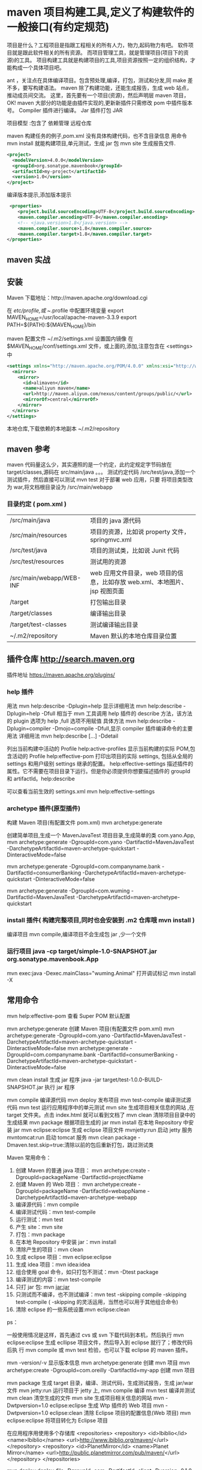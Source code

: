 * maven 项目构建工具,定义了构建软件的一般接口(有约定规范)
 项目是什么？工程项目是指跟工程相关的所有人力，物力,起码物力有吧。 
 软件项目就是跟此软件相关的所有资源。
 而项目管理工具，就是管理项目(项目下的资源)的工具。
 项目构建工具就是构建项目的工具,项目资源按照一定的组织结构，才能构成一个具体项目吧。
 
 ant ，关注点在具体编译项目。包含预处理,编译，打包，测试和分发,同 make 差不多，要写构建语法。
 maven 除了构建功能，还能生成报告，生成 web 站点，推动成员间交流。
 这里，首先要有一个项目(资源)，然后声明层 maven 项目，OK! 
maven 大部分的功能是由插件实现的,更新新插件只需修改 pom 中插件版本号。
Compiler 插件进行编译。
Jar 插件打包 JAR 

项目模型 :包含了 
依赖管理 
远程仓库 

maven 构建任务的例子,pom.xml
没有具体构建代码，也不含目录信息
用命令 mvn install 就能构建项目,单元测试，生成 jar 包
mvn site 生成报告文件.

#+begin_src xml
  <project>
    <modelVersion>4.0.0</modelVersion>
    <groupId>org.sonatype.mavenbook</groupId>
    <artifactId>my-project</artifactId>
    <version>1.0</version>
  </project>
#+end_src

编译版本提示,添加版本提示 
#+begin_src xml
     <properties>
        <project.build.sourceEncoding>UTF-8</project.build.sourceEncoding>
        <maven.compiler.encoding>UTF-8</maven.compiler.encoding>
        <!-- <java.version>1.8</java.version> -->
        <maven.compiler.source>1.8</maven.compiler.source>
        <maven.compiler.target>1.8</maven.compiler.target>
    </properties>
#+end_src

** maven 实战 
** 安装
   Maven 下载地址：http://maven.apache.org/download.cgi
   # wget http://mirrors.hust.edu.cn/apache/maven/maven-3/3.3.9/binaries/apache-maven-3.3.9-bin.tar.gz
   # tar -xvf  apache-maven-3.3.9-bin.tar.gz
   # sudo mv -f apache-maven-3.3.9 /usr/local/
   
    在 /etc/profile,或 ~/.profile 中配置环境变量
    export MAVEN_HOME=/usr/local/apache-maven-3.3.9
    export PATH=${PATH}:${MAVEN_HOME}/bin
    
    maven 配置文件 ~/.m2/settings.xml
    设置国内镜像 
    在$MAVEN_HOME/conf/settings.xml 文件，或上面的,添加,注意包含在 <settings> 中
    #+begin_src xml
      <settings xmlns="http://maven.apache.org/POM/4.0.0" xmlns:xsi="http://www.w3.org/2001/XMLSchema-instance" xsi:schemaLocation="http://maven.apache.org/SETTINGS/1.1.0 http://maven.apache.org/xsd/settings-1.1.0.xsd">
        <mirrors>
          <mirror>
            <id>alimaven</id>
            <name>aliyun maven</name>
            <url>http://maven.aliyun.com/nexus/content/groups/public/</url>
            <mirrorOf>central</mirrorOf>        
          </mirror>
        </mirrors>
      </settings>
    #+end_src
    
    
    本地仓库,下载依赖的本地副本  ~/.m2/repository
    
** maven 参考
    maven 代码量这么少，其实遵照的是一个约定，此约定规定字节码放在 target/classes,源码在 src/main/java 。。。
    测试约定代码 /src/test/java,添加一个测试插件，然后直接可以测试 mvn test
    对于部署 web 应用，只要 将项目类型改为 war,将文档根目录设为 /src/main/webapp
    


*** 目录约定 ( pom.xml )       
 | /src/main/java           | 项目的 java 源代码                                                         |
 | /src/main/resources      | 项目的资源，比如说 property 文件，springmvc.xml                            |
 | /src/test/java           | 项目的测试类，比如说 Junit 代码                                            |
 | /src/test/resources      | 测试用的资源                                                               |
 | /src/main/webapp/WEB-INF | web 应用文件目录，web 项目的信息，比如存放 web.xml、本地图片、jsp 视图页面 |
 | /target                  | 打包输出目录                                                               |
 | /target/classes          | 编译输出目录                                                               |
 | /target/test-classes     | 测试编译输出目录                                                           |
 | ~/.m2/repository         | Maven 默认的本地仓库目录位置                                               |
 
** 插件仓库 http://search.maven.org
   插件地址 https://maven.apache.org/plugins/
*** help 插件 
    用法  mvn help:describe -Dplugin=help
    显示详细用法 mvn help:describe -Dplugin=help -Dfull
    相当于 mvn 工具调用 help 插件的 describe 方法，该方法的 plugin 选项为 help ,full 选项不用赋值
    具体方法 mvn help:describe -Dplugin=compiler -Dmojo=compile -Dfull,显示 compiler 插件编译命令的主要用法
    详细用法 mvn help:describe [...] -Ddetail

    列出当前构建中活动的 Profile   help:active-profiles
    显示当前构建的实际 POM,包含活动的 Profile    help:effective-pom
    打印出项目的实际 settings, 包括从全局的 settings 和用户级别 settings 继承的配置。 help:effective-settings 
    描述插件的属性。它不需要在项目目录下运行。但是你必须提供你想要描述插件的 groupId 和 artifactId。help:describe

    可以查看当前生效的 settings.xml   mvn help:effective-settings 
*** archetype 插件(原型插件)
    构建 Maven 项目(有配置文件 pom.xml) 
    mvn archetype:generate 
    
    创建简单项目,生成一个 MavenJavaTest 项目目录,生成简单的类 com.yano.App,
    mvn archetype:generate -DgroupId=com.yano -DartifactId=MavenJavaTest -DarchetypeArtifactId=maven-archetype-quickstart -DinteractiveMode=false
    
    mvn archetype:generate -DgroupId=com.companyname.bank -DartifactId=consumerBanking -DarchetypeArtifactId=maven-archetype-quickstart -DinteractiveMode=false

    mvn archetype:generate -DgroupId=com.wuming -DartifactId=MavenJavaTest -DarchetypeArtifactId=maven-archetype-quickstart 
  
    
*** install 插件(  构建完整项目,同时也会安装到 .m2 仓库哦  mvn install ) 
    编译项目 mvn compile,编译项目不会生成包 jar ,少一个文件
*** 运行项目 java -cp target/simple-1.0-SNAPSHOT.jar org.sonatype.mavenbook.App
    mvn exec:java -Dexec.mainClass="wuming.Animal"
    打开调试标记  mvn install -X

** 常用命令
   mvn help:effective-pom 查看 Super POM 默认配置

   mvn archetype:generate 创建 Maven 项目(有配置文件 pom.xml)
   mvn archetype:generate -DgroupId=com.yano -DartifactId=MavenJavaTest -DarchetypeArtifactId=maven-archetype-quickstart -DinteractiveMode=false
   mvn archetype:generate -DgroupId=com.companyname.bank -DartifactId=consumerBanking -DarchetypeArtifactId=maven-archetype-quickstart -DinteractiveMode=false

   mvn clean install 生成 jar 程序
   java -jar target/test-1.0.0-BUILD-SNAPSHOT.jar  执行 jar 程序

   mvn compile 编译源代码
   mvn deploy 发布项目
   mvn test-compile 编译测试源代码
   mvn test 运行应用程序中的单元测试
   mvn site 生成项目相关信息的网站 ,在 target\site 文件夹。点击 index.html 就可以看到文档了
   mvn clean 清除项目目录中的生成结果
   mvn package 根据项目生成的 jar
   mvn install 在本地 Repository 中安装 jar
   mvn eclipse:eclipse 生成 eclipse 项目文件
   mvnjetty:run 启动 jetty 服务
   mvntomcat:run 启动 tomcat 服务
   mvn clean package -Dmaven.test.skip=true:清除以前的包后重新打包，跳过测试类

   Maven 常用命令： 
   1. 创建 Maven 的普通 java 项目： 
      mvn archetype:create 
      -DgroupId=packageName 
      -DartifactId=projectName  
   2. 创建 Maven 的 Web 项目：   
      mvn archetype:create -DgroupId=packageName -DartifactId=webappName -DarchetypeArtifactId=maven-archetype-webapp    
   3. 编译源代码：mvn compile 
   4. 编译测试代码：mvn test-compile    
   5. 运行测试：mvn test   
   6. 产生 site：mvn site   
   7. 打包：mvn package   
   8. 在本地 Repository 中安装 jar：mvn install 
   9. 清除产生的项目：mvn clean   
   10. 生成 eclipse 项目：mvn eclipse:eclipse  
   11. 生成 idea 项目：mvn idea:idea  
   12. 组合使用 goal 命令，如只打包不测试：mvn -Dtest package   
   13. 编译测试的内容：mvn test-compile  
   14. 只打 jar 包: mvn jar:jar  
   15. 只测试而不编译，也不测试编译：mvn test -skipping compile -skipping test-compile 
       ( -skipping 的灵活运用，当然也可以用于其他组合命令)  
   16. 清除 eclipse 的一些系统设置:mvn eclipse:clean  

   ps： 

   一般使用情况是这样，首先通过 cvs 或 svn 下载代码到本机，然后执行 mvn
   eclipse:eclipse 生成 ecllipse 项目文件，然后导入到 eclipse 就行了；修改代码后执
   行 mvn compile 或 mvn test 检验，也可以下载 eclipse 的 maven 插件。

   mvn -version/-v  显示版本信息 
   mvn archetype:generate        创建 mvn 项目 
   mvn archetype:create -DgroupId=com.oreilly -DartifactId=my-app   创建 mvn 项目 

   mvn package            生成 target 目录，编译、测试代码，生成测试报告，生成 jar/war 文件 
   mvn jetty:run            运行项目于 jetty 上, 
   mvn compile                    编译 
   mvn test                    编译并测试 
   mvn clean                    清空生成的文件 
   mvn site                    生成项目相关信息的网站 
   mvn -Dwtpversion=1.0 eclipse:eclipse        生成 Wtp 插件的 Web 项目 
   mvn -Dwtpversion=1.0 eclipse:clean        清除 Eclipse 项目的配置信息(Web 项目) 
   mvn eclipse:eclipse                将项目转化为 Eclipse 项目 

   在应用程序用使用多个存储库 
   <repositories>    
   <repository>      
   <id>Ibiblio</id>      
   <name>Ibiblio</name>      
   <url>http://www.ibiblio.org/maven/</url>    
   </repository>    
   <repository>      
   <id>PlanetMirror</id>      
   <name>Planet Mirror</name>      
   <url>http://public.planetmirror.com/pub/maven/</url>    
   </repository>  
   </repositories> 

   mvn deploy:deploy-file -DgroupId=com -DartifactId=client -Dversion=0.1.0 -Dpackaging=jar -Dfile=d:\client-0.1.0.jar -DrepositoryId=maven-repository-inner -Durl=ftp://xxxxxxx/opt/maven/repository/ 


   发布第三方 Jar 到本地库中： 

   mvn install:install-file -DgroupId=com -DartifactId=client -Dversion=0.1.0 -Dpackaging=jar -Dfile=d:\client-0.1.0.jar 


   -DdownloadSources=true 

   -DdownloadJavadocs=true 

   mvn -e            显示详细错误 信息. 

   mvn validate        验证工程是否正确，所有需要的资源是否可用。 
   mvn test-compile    编译项目测试代码。 。 
   mvn integration-test     在集成测试可以运行的环境中处理和发布包。 
   mvn verify        运行任何检查，验证包是否有效且达到质量标准。     
   mvn generate-sources    产生应用需要的任何额外的源代码，如 xdoclet。 

   本文来自 CSDN 博客，转载请标明出处：http://blog.csdn.net/lifxue/archive/2009/10/14/4662902.aspx 

   常用命令： 
   mvn -v 显示版本 
   mvn help:describe -Dplugin=help 使用 help 插件的  describe 目标来输出 Maven Help 插件的信息。 
   mvn help:describe -Dplugin=help -Dfull 使用 Help 插件输出完整的带有参数的目标列 
   mvn help:describe -Dplugin=compiler -Dmojo=compile -Dfull 获取单个目标的信息,设置  mojo 参数和  plugin 参数。此命令列出了 Compiler 插件的 compile 目标的所有信息 
   mvn help:describe -Dplugin=exec -Dfull 列出所有 Maven Exec 插件可用的目标 
   mvn help:effective-pom 看这个“有效的 (effective)”POM，它暴露了 Maven 的默认设置 

   mvn archetype:create -DgroupId=org.sonatype.mavenbook.ch03 -DartifactId=simple -DpackageName=org.sonatype.mavenbook 创建 Maven 的普通 java 项目，在命令行使用 Maven Archetype 插件 
   mvn exec:java -Dexec.mainClass=org.sonatype.mavenbook.weather.Main Exec 插件让我们能够在不往 classpath 载入适当的依赖的情况下，运行这个程序 
   mvn dependency:resolve 打印出已解决依赖的列表 
   mvn dependency:tree 打印整个依赖树 

   mvn install -X 想要查看完整的依赖踪迹，包含那些因为冲突或者其它原因而被拒绝引入的构件，打开 Maven 的调试标记运行 
   mvn install -Dmaven.test.skip=true 给任何目标添加 maven.test.skip 属性就能跳过测试 
   mvn install assembly:assembly 构建装配 Maven Assembly 插件是一个用来创建你应用程序特有分发包的插件 

   mvn jetty:run 调用 Jetty 插件的 Run 目标在 Jetty Servlet 容器中启动 web 应用 
   mvn compile 编译你的项目 
   mvn clean install 删除再编译 

   mvn hibernate3:hbm2ddl 使用 Hibernate3 插件构造数据库
** 项目对象模型(POM Project Object Model)
   很重要的 groupId,artifactId, packaging, version,决定了项目
   
   目标,完成项目的中间节点。
   结构为 pluginId:goalId ，相当于 工具:方法 如 archetype:create
   目标，就是约定啦，根据目标的设定，执行约定的事情。
   
   管理依赖的节点,用来管理依赖 dependencies
** 定制 项目
   增加许可证信息
   #+begin_src xml
     <licenses>
       <license>
         <name>Apache 2</name>
         <url>http://www.apache.org/licenses/LICENSE-2.0.txt</url>
         <distribution>repo</distribution>
         <comments>A business-friendly OSS license</comments>
       </license>
     </licenses>
   #+end_src
   
   增加开发人员 
   #+begin_src xml
     <organization>
       <name>Sonatype</name>
       <url>http://www.sonatype.com</url>
     </organization>
   #+end_src

   添加依赖 
   #+begin_src xml
     <dependency>
       <groupId>velocity</groupId>
       <artifactId>velocity</artifactId>
       <version>1.5</version>
     </dependency>
  #+end_src

  编写单元测试，注意测试用例,注意引入测试类
  文件名 一般是以 Test 结尾 . src/test/wuming/AppTest.java
  

忽略测试失败,在 <configuration> 中设置
也可以命令行 mvn test -Dmaven.test.failure.ignore=true
#+begin_src xml
  <plugins>
    <plugin>
      <groupId>org.apache.maven.plugins</groupId>
      <artifactId>maven-surefire-plugin</artifactId>
      <configuration>
        <testFailureIgnore>true</testFailureIgnore>
      </configuration>
    </plugin>
  </plugins>
#+end_src

跳过单元测试,对于大系统  mvn install -Dmaven.test.skip=true
或配置文件中
#+begin_src xml
  <configuration>
    <skip>true</skip>
  </configuration>
#+end_src

项目发布,mvn install assembly:assembly
发布的代码会集成 jar 包,到一个大包 

#+begin_src xml
  <plugin>
    <artifactId>maven-assembly-plugin</artifactId>
    <configuration>
      <descriptorRefs>
        <descriptorRef>jar-with-dependencies</descriptorRef>
      </descriptorRefs>
    </configuration>
  </plugin>
#+end_src
** 创建 web 应用
   修改 ，就可以了   archetypeArtifactId = maven-archetype-webapp

   生成 web 应用 mvn archetype:generate  -DgroupId=packageName -DartifactId=webappName -DarchetypeArtifactId=maven-archetype-webapp    
   mvn archetype:generate  -DgroupId=com.wuming -DartifactId=Mywebapp -DarchetypeArtifactId=maven-archetype-webapp    
   
   配置 jetty 插件
   打包好 war 文件后，要部署到 servlet 容器中,通常要下载 Jetty 或 Tomcat，解压分发包 到 webapps/ ,然后启动容器。
   现在可以用 maven-jetty 插件在 maven 中运行 web 应用。
   配置方法 
   
   #+begin_src xml
     <build>
       <finalName>simple-webapp</finalName>
       <plugins>
         <plugin>
           <groupId>org.eclipse.jetty</groupId>
            <artifactId>jetty-maven-plugin</artifactId>
            <version>9.4.11.v20180605</version>
         </plugin>
       </plugins>
     </build>
   #+end_src
   
然后运行 mvn jetty:run
在浏览器打开  http://localhost:8080
** 多模块项目

** mvnw (Maven Wrapper[包装器]) 保持 maven 版本一致
   Maven 是一个常用的构建工具，但是 Maven 的版本和插件的配合并不是那么完美，有时
   候你不得不切换到一个稍微旧一些的版本，以保证所有东西正常工作。
   
   而 Gradle 提供了一个 Wrapper，可以很好解决版本切换的问题，当然更重要的是不需要预安装 Gradle。
   
   Maven 虽然没有官方的 Wrapper，但是有一个第三方的 Wrapper 可以使用。
   
   安装很简单 mvn -N io.takari:maven:wrapper，安装完成如下
   使用的时候直接 ./mvnw clean install 即可，它会自动下载最新版本来执行。

   如果需要指定版本,重新生成 mvnw 文件在运行即可

   mvn -N io.takari:maven:wrapper -Dmaven=3.1.0
   ./mvnw clean install
